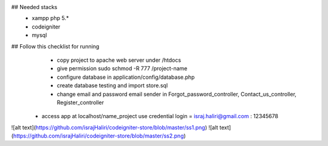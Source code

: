 ## Needed stacks
    + xampp php 5.*
    + codeigniter
    + mysql

## Follow this checklist for running
	+ copy project to apache web server under /htdocs
	+ give permission sudo schmod -R 777 /project-name
	+ configure database in application/config/database.php
	+ create database testing and import store.sql
	+ change email and password email sender in Forgot_password_controller, Contact_us_controller, Register_controller
    + access app at localhost/name_project use credential login = israj.haliri@gmail.com : 12345678

![alt text](https://github.com/israjHaliri/codeigniter-store/blob/master/ss1.png)
![alt text](https://github.com/israjHaliri/codeigniter-store/blob/master/ss2.png)